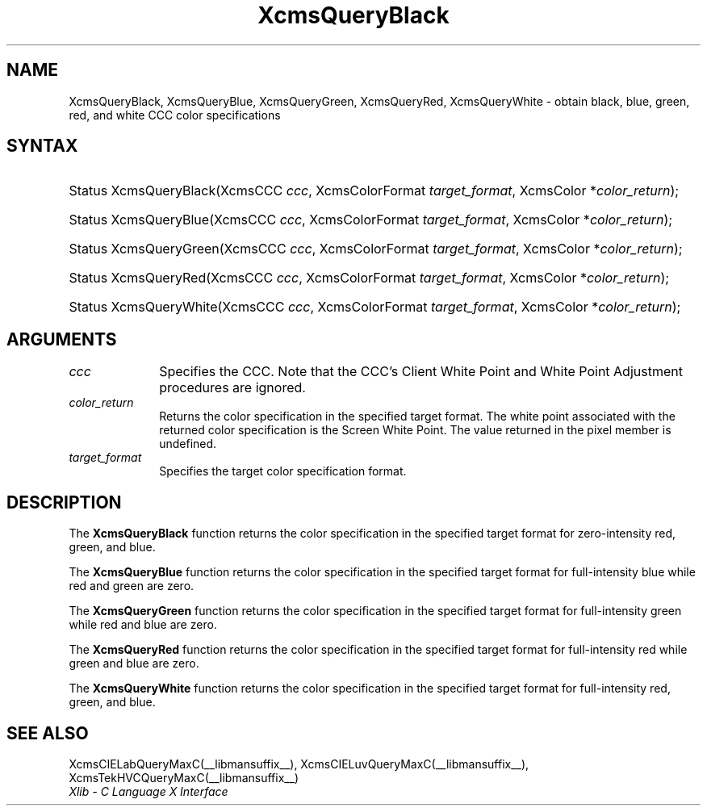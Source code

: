 .\" Copyright \(co 1985, 1986, 1987, 1988, 1989, 1990, 1991, 1994, 1996 X Consortium
.\"
.\" Permission is hereby granted, free of charge, to any person obtaining
.\" a copy of this software and associated documentation files (the
.\" "Software"), to deal in the Software without restriction, including
.\" without limitation the rights to use, copy, modify, merge, publish,
.\" distribute, sublicense, and/or sell copies of the Software, and to
.\" permit persons to whom the Software is furnished to do so, subject to
.\" the following conditions:
.\"
.\" The above copyright notice and this permission notice shall be included
.\" in all copies or substantial portions of the Software.
.\"
.\" THE SOFTWARE IS PROVIDED "AS IS", WITHOUT WARRANTY OF ANY KIND, EXPRESS
.\" OR IMPLIED, INCLUDING BUT NOT LIMITED TO THE WARRANTIES OF
.\" MERCHANTABILITY, FITNESS FOR A PARTICULAR PURPOSE AND NONINFRINGEMENT.
.\" IN NO EVENT SHALL THE X CONSORTIUM BE LIABLE FOR ANY CLAIM, DAMAGES OR
.\" OTHER LIABILITY, WHETHER IN AN ACTION OF CONTRACT, TORT OR OTHERWISE,
.\" ARISING FROM, OUT OF OR IN CONNECTION WITH THE SOFTWARE OR THE USE OR
.\" OTHER DEALINGS IN THE SOFTWARE.
.\"
.\" Except as contained in this notice, the name of the X Consortium shall
.\" not be used in advertising or otherwise to promote the sale, use or
.\" other dealings in this Software without prior written authorization
.\" from the X Consortium.
.\"
.\" Copyright \(co 1985, 1986, 1987, 1988, 1989, 1990, 1991 by
.\" Digital Equipment Corporation
.\"
.\" Portions Copyright \(co 1990, 1991 by
.\" Tektronix, Inc.
.\"
.\" Permission to use, copy, modify and distribute this documentation for
.\" any purpose and without fee is hereby granted, provided that the above
.\" copyright notice appears in all copies and that both that copyright notice
.\" and this permission notice appear in all copies, and that the names of
.\" Digital and Tektronix not be used in in advertising or publicity pertaining
.\" to this documentation without specific, written prior permission.
.\" Digital and Tektronix makes no representations about the suitability
.\" of this documentation for any purpose.
.\" It is provided "as is" without express or implied warranty.
.\" 
.\"
.ds xT X Toolkit Intrinsics \- C Language Interface
.ds xW Athena X Widgets \- C Language X Toolkit Interface
.ds xL Xlib \- C Language X Interface
.ds xC Inter-Client Communication Conventions Manual
.TH XcmsQueryBlack __libmansuffix__ __xorgversion__ "XLIB FUNCTIONS"
.SH NAME
XcmsQueryBlack, XcmsQueryBlue, XcmsQueryGreen, XcmsQueryRed, XcmsQueryWhite \- obtain black, blue, green, red, and white CCC color specifications
.SH SYNTAX
.HP
Status XcmsQueryBlack\^(\^XcmsCCC \fIccc\fP\^, XcmsColorFormat
\fItarget_format\fP\^, XcmsColor *\fIcolor_return\fP\^); 
.HP
Status XcmsQueryBlue\^(\^XcmsCCC \fIccc\fP\^, XcmsColorFormat
\fItarget_format\fP\^, XcmsColor *\fIcolor_return\fP\^); 
.HP
Status XcmsQueryGreen\^(\^XcmsCCC \fIccc\fP\^, XcmsColorFormat
\fItarget_format\fP\^, XcmsColor *\fIcolor_return\fP\^); 
.HP
Status XcmsQueryRed\^(\^XcmsCCC \fIccc\fP\^, XcmsColorFormat
\fItarget_format\fP\^, XcmsColor *\fIcolor_return\fP\^); 
.HP
Status XcmsQueryWhite\^(\^XcmsCCC \fIccc\fP\^, XcmsColorFormat
\fItarget_format\fP\^, XcmsColor *\fIcolor_return\fP\^); 
.SH ARGUMENTS
.IP \fIccc\fP 1i
Specifies the CCC.
Note that the CCC's Client White Point and White Point Adjustment procedures
are ignored.
.IP \fIcolor_return\fP 1i
Returns the color specification in the specified target format.
The white point associated with the returned
color specification is the Screen White Point.
The value returned in the pixel member is undefined.
.IP \fItarget_format\fP 1i
Specifies the target color specification format.
.SH DESCRIPTION
The
.B XcmsQueryBlack
function returns the color specification in the specified target format
for zero-intensity red, green, and blue.
.LP
The
.B XcmsQueryBlue
function returns the color specification in the specified target format
for full-intensity blue while red and green are zero.
.LP
The
.B XcmsQueryGreen
function returns the color specification in the specified target format
for full-intensity green while red and blue are zero.
.LP
The
.B XcmsQueryRed
function returns the color specification in the specified target format
for full-intensity red while green and blue are zero.
.LP
The
.B XcmsQueryWhite
function returns the color specification in the specified target format
for full-intensity red, green, and blue.
.SH "SEE ALSO"
XcmsCIELabQueryMaxC(__libmansuffix__),
XcmsCIELuvQueryMaxC(__libmansuffix__),
XcmsTekHVCQueryMaxC(__libmansuffix__)
.br
\fI\*(xL\fP
